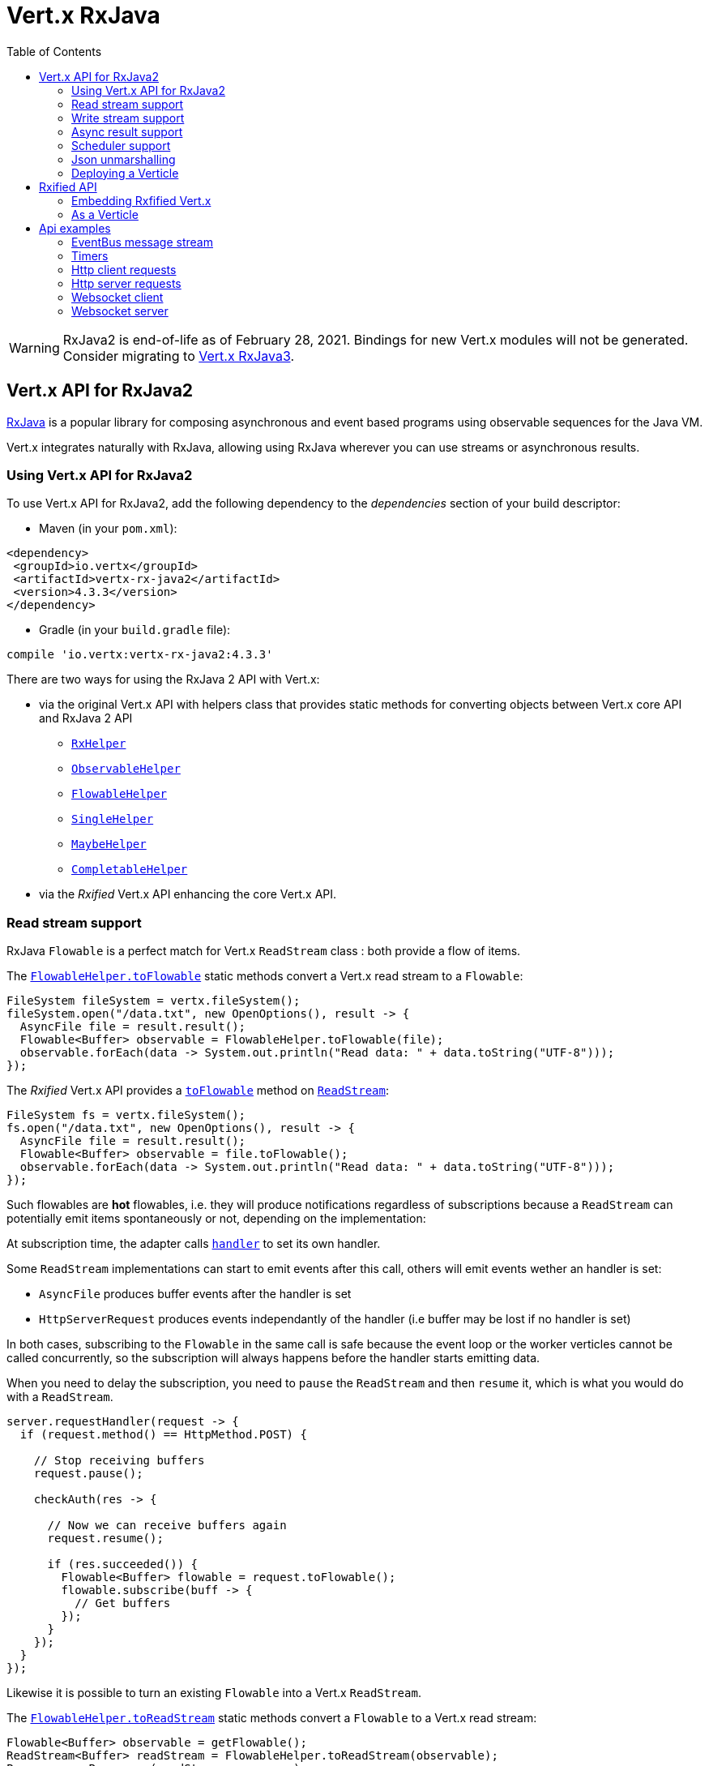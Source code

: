 = Vert.x RxJava
:toc: left

[WARNING]
====
RxJava2 is end-of-life as of February 28, 2021.
Bindings for new Vert.x modules will not be generated.
Consider migrating to https://vertx.io/docs/vertx-rx/java3/[Vert.x RxJava3].
====

== Vert.x API for RxJava2

https://github.com/ReactiveX/RxJava[RxJava] is a popular library for composing asynchronous and event based programs using
observable sequences for the Java VM.

Vert.x integrates naturally with RxJava, allowing using RxJava wherever you can use streams or asynchronous results.

=== Using Vert.x API for RxJava2

To use Vert.x API for RxJava2, add the following dependency to the _dependencies_ section of your build descriptor:

* Maven (in your `pom.xml`):

[source,xml,subs="+attributes"]
----
<dependency>
 <groupId>io.vertx</groupId>
 <artifactId>vertx-rx-java2</artifactId>
 <version>4.3.3</version>
</dependency>
----

* Gradle (in your `build.gradle` file):

[source,groovy,subs="+attributes"]
----
compile 'io.vertx:vertx-rx-java2:4.3.3'
----

There are two ways for using the RxJava 2 API with Vert.x:

* via the original Vert.x API with helpers class that provides static methods for converting objects between Vert.x core
API and RxJava 2 API
** `link:../../apidocs/io/vertx/reactivex/RxHelper.html[RxHelper]`
** `link:../../apidocs/io/vertx/reactivex/ObservableHelper.html[ObservableHelper]`
** `link:../../apidocs/io/vertx/reactivex/FlowableHelper.html[FlowableHelper]`
** `link:../../apidocs/io/vertx/reactivex/SingleHelper.html[SingleHelper]`
** `link:../../apidocs/io/vertx/reactivex/MaybeHelper.html[MaybeHelper]`
** `link:../../apidocs/io/vertx/reactivex/CompletableHelper.html[CompletableHelper]`
* via the _Rxified_ Vert.x API enhancing the core Vert.x API.

=== Read stream support

RxJava `Flowable` is a perfect match for Vert.x `ReadStream` class : both provide a flow of items.

The `link:../../apidocs/io/vertx/reactivex/FlowableHelper.html#toFlowable-io.vertx.core.streams.ReadStream-[FlowableHelper.toFlowable]` static methods convert
a Vert.x read stream to a `Flowable`:

[source,java]
----
FileSystem fileSystem = vertx.fileSystem();
fileSystem.open("/data.txt", new OpenOptions(), result -> {
  AsyncFile file = result.result();
  Flowable<Buffer> observable = FlowableHelper.toFlowable(file);
  observable.forEach(data -> System.out.println("Read data: " + data.toString("UTF-8")));
});
----

The _Rxified_ Vert.x API provides a `link:../../apidocs/io/vertx/reactivex/core/streams/ReadStream.html#toFlowable--[toFlowable]`  method on
`link:../../apidocs/io/vertx/reactivex/core/streams/ReadStream.html[ReadStream]`:

[source,java]
----
FileSystem fs = vertx.fileSystem();
fs.open("/data.txt", new OpenOptions(), result -> {
  AsyncFile file = result.result();
  Flowable<Buffer> observable = file.toFlowable();
  observable.forEach(data -> System.out.println("Read data: " + data.toString("UTF-8")));
});
----

Such flowables are *hot* flowables, i.e. they will produce notifications regardless of subscriptions because
a `ReadStream` can potentially emit items spontaneously or not, depending on the implementation:

At subscription time, the adapter calls `link:../../apidocs/io/vertx/core/streams/ReadStream.html#handler-io.vertx.core.Handler-[handler]`
to set its own handler.

Some `ReadStream` implementations can start to emit events after this call, others will emit events wether an
handler is set:

- `AsyncFile` produces buffer events after the handler is set
- `HttpServerRequest` produces events independantly of the handler (i.e buffer may be lost if no handler is set)

In both cases, subscribing to the `Flowable` in the same call is safe because the event loop or the worker
verticles cannot be called concurrently, so the subscription will always happens before the handler starts emitting
data.

When you need to delay the subscription, you need to `pause` the `ReadStream` and then `resume` it, which is what
you would do with a `ReadStream`.

[source,java]
----
server.requestHandler(request -> {
  if (request.method() == HttpMethod.POST) {

    // Stop receiving buffers
    request.pause();

    checkAuth(res -> {

      // Now we can receive buffers again
      request.resume();

      if (res.succeeded()) {
        Flowable<Buffer> flowable = request.toFlowable();
        flowable.subscribe(buff -> {
          // Get buffers
        });
      }
    });
  }
});
----

Likewise it is possible to turn an existing `Flowable` into a Vert.x `ReadStream`.

The `link:../../apidocs/io/vertx/reactivex/FlowableHelper.html#toReadStream-io.reactivex.Flowable-[FlowableHelper.toReadStream]`  static methods convert
a `Flowable` to a Vert.x read stream:

[source,java]
----
Flowable<Buffer> observable = getFlowable();
ReadStream<Buffer> readStream = FlowableHelper.toReadStream(observable);
Pump pump = Pump.pump(readStream, response);
pump.start();
----

=== Write stream support

A `link:../../apidocs/io/vertx/core/streams/WriteStream.html[WriteStream]`, like a `org.reactivestreams.Subscriber`, consumes items, and, when it can't keep-up, collaborates with the producer to avoid an ever-growing backlog.

Vert.x provides the `link:../../apidocs/io/vertx/reactivex/WriteStreamSubscriber.html[WriteStreamSubscriber]` adapter that you can use to send `Flowable` items to any `link:../../apidocs/io/vertx/core/streams/WriteStream.html[WriteStream]`:

.Sending buffers to an HTTP server response
[source,java]
----
response.setChunked(true);
WriteStreamSubscriber<io.vertx.core.buffer.Buffer> subscriber = io.vertx.reactivex.RxHelper.toSubscriber(response);
flowable.subscribe(subscriber);
----

TIP: There is also a `io.vertx.reactivex.WriteStreamObserver` adapter for the non-backpressured `io.reactivex.Observable`.
The difference is that this adapter will send items to the `link:../../apidocs/io/vertx/core/streams/WriteStream.html[WriteStream]` even when it can't keep-up with the producer rate.

If you are progamming with the _Rxified_ Vert.x API, the `link:../../apidocs/io/vertx/reactivex/core/streams/WriteStream.html[WriteStream]` implementations provide a `toSubscriber` method.
The previous example then becomes even more straightforward:

[source,java]
----
response.setChunked(true);
flowable.subscribe(response.toSubscriber());
----

NOTE: When the `Flowable` terminates successfully, the adapter invokes the `link:../../apidocs/io/vertx/reactivex/core/streams/WriteStream.html#end--[end]` method.

CAUTION: The adapter sets the `link:../../apidocs/io/vertx/reactivex/core/streams/WriteStream.html[WriteStream]` `drain` and `exception` handlers, so don't use them after subscribing.

The `link:../../apidocs/io/vertx/reactivex/WriteStreamSubscriber.html[WriteStreamSubscriber]` adapter is able to invoke callbacks when:

* the `Flowable` terminates with an error, or
* the `link:../../apidocs/io/vertx/reactivex/core/streams/WriteStream.html[WriteStream]` fails (e.g. HTTP connection is closed or filesystem is full), or
* the `link:../../apidocs/io/vertx/reactivex/core/streams/WriteStream.html[WriteStream]` ends (i.e. all writes done and file is closed), or
* the `link:../../apidocs/io/vertx/reactivex/core/streams/WriteStream.html[WriteStream]` ends with an error (i.e. all writes done and an error occured when closing the file)

This allows for a more robust program design, as well as scheduling other tasks after the stream has been handled:

[source,java]
----
response.setChunked(true);

WriteStreamSubscriber<Buffer> subscriber = response.toSubscriber();

subscriber.onError(throwable -> {
  if (!response.headWritten() && response.closed()) {
    response.setStatusCode(500).end("oops");
  } else {
    // log error
  }
});

subscriber.onWriteStreamError(throwable -> {
  // log error
});

subscriber.onWriteStreamEnd(() -> {
  // log end of transaction to audit system...
});

flowable.subscribe(subscriber);
----

NOTE: If the `link:../../apidocs/io/vertx/reactivex/core/streams/WriteStream.html[WriteStream]` fails, the adapter cancels the `org.reactivestreams.Subscription`.

=== Async result support

You can create an RxJava `Observer` from an existing Vert.x `Handler<AsyncResult<T>>` and subscribe
it:

[source,java]
----
Handler<AsyncResult<String>> handler = getHandler();

// Subscribe to a Single
Single.just("hello").subscribe(SingleHelper.toObserver(handler));
----

[source,java]
----
Handler<AsyncResult<String>> handler = getHandler();

// Subscribe to a Single
Maybe.just("hello").subscribe(MaybeHelper.toObserver(handler));
----

[source,java]
----
Handler<AsyncResult<Void>> handler = getHandler();

// Subscribe to a Single
Completable.complete().subscribe(CompletableHelper.toObserver(handler));
----

The _Rxified_ Vert.x API duplicates each such method with the `rx` prefix that returns an RxJava `Single`,
`Maybe` or `Completable`:

[source,java]
----
Single<HttpServer> single = vertx
  .createHttpServer()
  .rxListen(1234, "localhost");

// Subscribe to bind the server
single.
    subscribe(
        server -> {
          // Server is listening
        },
        failure -> {
          // Server could not start
        }
    );
----

Such single are *cold* singles, and the corresponding API method is called on subscribe.

`Maybe` can produce a result or no result:

[source,java]
----
DnsClient client = vertx.createDnsClient(dnsPort, dnsHost);

// Obtain a maybe that performs the actual reverse lookup on subscribe
Maybe<String> maybe = client.rxReverseLookup(ipAddress);

// Subscribe to perform the lookup
maybe.
  subscribe(
    name -> {
      // Lookup produced a result
    },
    failure -> {
      // Lookup failed
    },
    () -> {
      // Lookup produced no result
    }
  );
----

`Completable` is usually mapped to `Handler<AsyncResult<Void>>`

[source,java]
----
Completable single = server.rxClose();

// Subscribe to bind the server
single.
  subscribe(
    () -> {
      // Server is closed
    },
    failure -> {
      // Server closed but encoutered issue
    }
  );
----

[TIP]
====
If you cannot use the Vert.x _Rxified_ API or, if you have your own, callback-based, asynchronous methods, Vert.x provides adapters:

* `link:../../apidocs/io/vertx/reactivex/SingleHelper.html#toSingle-java.util.function.Consumer-[SingleHelper.toSingle]`,
* `link:../../apidocs/io/vertx/reactivex/MaybeHelper.html#toMaybe-java.util.function.Consumer-[MaybeHelper.toMaybe]` and
* `link:../../apidocs/io/vertx/reactivex/CompletableHelper.html#toCompletable-java.util.function.Consumer-[CompletableHelper.toCompletable]`.
====

[source,java]
.Adapting Vert.x core _executeBlocking_ method
----
Maybe<String> maybe = MaybeHelper.toMaybe(handler -> {
  vertx.executeBlocking(fut -> fut.complete(invokeBlocking()), handler);
});
----

=== Scheduler support

The reactive extension sometimes needs to schedule actions, for instance `Flowable#timer` creates and returns
a timer that emit periodic events. By default, scheduled actions are managed by RxJava, it means that the
timer threads are not Vert.x threads and therefore not executing in a Vert.x event loop nor on a Vert.x worker thread.

When an RxJava method deals with a scheduler, it accepts an overloaded method accepting an extra `io.reactivex.Scheduler`,
the `link:../../apidocs/io/vertx/reactivex/RxHelper.html#scheduler-io.vertx.core.Vertx-[RxHelper.scheduler]`  method will return a scheduler that can be used
in such places.

[source,java]
----
Scheduler scheduler = RxHelper.scheduler(vertx);
Observable<Long> timer = Observable.interval(100, 100, TimeUnit.MILLISECONDS, scheduler);
----

For blocking scheduled actions, a scheduler can be created with the `link:../../apidocs/io/vertx/reactivex/RxHelper.html#blockingScheduler-io.vertx.core.Vertx-[RxHelper.blockingScheduler]`
method:

[source,java]
----
Scheduler scheduler = RxHelper.blockingScheduler(vertx);
Observable<Long> timer = Observable.interval(100, 100, TimeUnit.MILLISECONDS, scheduler);
----

RxJava can also be reconfigured to use the Vert.x scheduler:

[source,java]
----
RxJavaPlugins.setComputationSchedulerHandler(s -> RxHelper.scheduler(vertx));
RxJavaPlugins.setIoSchedulerHandler(s -> RxHelper.blockingScheduler(vertx));
RxJavaPlugins.setNewThreadSchedulerHandler(s -> RxHelper.scheduler(vertx));
----

CAUTION: RxJava uses the words _computation_ for non-blocking tasks and _io_ for blocking tasks
which is the opposite of the Vert.x terminology

The _Rxified_ Vert.x API provides also similar method on the `link:../../apidocs/io/vertx/reactivex/core/RxHelper.html[RxHelper]` class:

[source,java]
----
Scheduler scheduler = RxHelper.scheduler(vertx);
Observable<Long> timer = Observable.interval(100, 100, TimeUnit.MILLISECONDS, scheduler);
----

[source,java]
----
RxJavaPlugins.setComputationSchedulerHandler(s -> RxHelper.scheduler(vertx));
RxJavaPlugins.setIoSchedulerHandler(s -> RxHelper.blockingScheduler(vertx));
RxJavaPlugins.setNewThreadSchedulerHandler(s -> RxHelper.scheduler(vertx));
----

It is also possible to create a scheduler backed by a named worker pool. This can be useful if you want to re-use
the specific thread pool for scheduling blocking actions:

[source,java]
----
Scheduler scheduler = RxHelper.blockingScheduler(workerExecutor);
Observable<Long> timer = Observable.interval(100, 100, TimeUnit.MILLISECONDS, scheduler);
----

=== Json unmarshalling

The `link:../../apidocs/io/vertx/reactivex/FlowableHelper.html#unmarshaller-java.lang.Class-[FlowableHelper.unmarshaller]` creates an `io.reactivex.rxjava2.FlowableOperator` that
transforms an `Flowable<Buffer>` in json format into an object flowable:

[source,java]
----
fileSystem.open("/data.txt", new OpenOptions(), result -> {
  AsyncFile file = result.result();
  Flowable<Buffer> observable = FlowableHelper.toFlowable(file);
  observable.compose(FlowableHelper.unmarshaller(MyPojo.class)).subscribe(
      mypojo -> {
        // Process the object
      }
  );
});
----

The same can be done with the _Rxified_ helper:

[source,java]
----
fileSystem.open("/data.txt", new OpenOptions(), result -> {
  AsyncFile file = result.result();
  Observable<Buffer> observable = file.toObservable();
  observable.compose(ObservableHelper.unmarshaller((MyPojo.class))).subscribe(
    mypojo -> {
      // Process the object
    }
  );
});
----

=== Deploying a Verticle

To deploy existing Verticle instances, you can use `link:../../apidocs/io/vertx/reactivex/core/RxHelper.html#deployVerticle-io.vertx.reactivex.core.Vertx-io.vertx.core.Verticle-[RxHelper.deployVerticle]`
, it deploys a `Verticle` and returns an `Single<String>` of the deployment ID.

[source,java]
----
Single<String> deployment = RxHelper.deployVerticle(vertx, verticle);

deployment.subscribe(id -> {
  // Deployed
}, err -> {
  // Could not deploy
});
----

== Rxified API

The _Rxified_ API is a code generated version of the Vert.x API, just like the _JavaScript_ or _Groovy_
language. The API uses the `io.vertx.rxjava` prefix, for instance the `io.vertx.core.Vertx` class is
translated to the `link:../../apidocs/io/vertx/reactivex/core/Vertx.html[Vertx]` class.

=== Embedding Rxfified Vert.x

Just use the `link:../../apidocs/io/vertx/reactivex/core/Vertx.html#vertx--[Vertx.vertx]` methods:

[source,java]
----
Vertx vertx = io.vertx.reactivex.core.Vertx.vertx();
----

=== As a Verticle

Extend the `link:../../apidocs/io/vertx/reactivex/core/AbstractVerticle.html[AbstractVerticle]` class, it will wrap it for you:

[source,java]
----
class MyVerticle extends io.vertx.reactivex.core.AbstractVerticle {
  public void start() {
    // Use Rxified Vertx here
  }
}
----

Deploying an RxJava verticle is still performed by the Java deployer and does not need a specified
deployer.

Verticles having an asynchronous start can override instead the `rxStart` method and return a `Completable`:

[source,java]
----
class MyVerticle extends io.vertx.reactivex.core.AbstractVerticle {
  public Completable rxStart() {
    return vertx.createHttpServer()
      .requestHandler(req -> req.response().end("Hello World"))
      .rxListen()
      .toCompletable();
  }
}
----

== Api examples

Let's study now a few examples of using Vert.x with RxJava.

=== EventBus message stream

The event bus `link:../../apidocs/io/vertx/reactivex/core/eventbus/MessageConsumer.html[MessageConsumer]` provides naturally an `Observable<Message<T>>`:

[source,java]
----
EventBus eb = vertx.eventBus();
MessageConsumer<String> consumer = eb.<String>consumer("the-address");
Observable<Message<String>> observable = consumer.toObservable();
Disposable sub = observable.subscribe(msg -> {
  // Got message
});

// Unregisters the stream after 10 seconds
vertx.setTimer(10000, id -> {
  sub.dispose();
});
----

The `link:../../apidocs/io/vertx/reactivex/core/eventbus/MessageConsumer.html[MessageConsumer]` provides a stream of `link:../../apidocs/io/vertx/reactivex/core/eventbus/Message.html[Message]`.
The `link:../../apidocs/io/vertx/reactivex/core/eventbus/Message.html#body--[body]` gives access to a new stream of message bodies if needed:

[source,java]
----
EventBus eb = vertx.eventBus();
MessageConsumer<String> consumer = eb.<String>consumer("the-address");
Observable<String> observable = consumer.bodyStream().toObservable();
----

RxJava map/reduce composition style can then be used:

[source,java]
----
Observable<Double> observable = vertx.eventBus().
    <Double>consumer("heat-sensor").
    bodyStream().
    toObservable();

observable.
    buffer(1, TimeUnit.SECONDS).
    map(samples -> samples.
        stream().
        collect(Collectors.averagingDouble(d -> d))).
    subscribe(heat -> {
      vertx.eventBus().send("news-feed", "Current heat is " + heat);
    });
----

=== Timers

Timer task can be created with `link:../../apidocs/io/vertx/reactivex/core/Vertx.html#timerStream-long-[timerStream]`:

[source,java]
----
vertx.timerStream(1000).
    toObservable().
    subscribe(
        id -> {
          System.out.println("Callback after 1 second");
        }
    );
----

Periodic task can be created with `link:../../apidocs/io/vertx/reactivex/core/Vertx.html#periodicStream-long-[periodicStream]`:

[source,java]
----
vertx.periodicStream(1000).
    toObservable().
    subscribe(
        id -> {
          System.out.println("Callback every second");
        }
    );
----

The observable can be cancelled with an unsubscription:

[source,java]
----
vertx.periodicStream(1000).
    toObservable().
    subscribe(new Observer<Long>() {
      private Disposable sub;
      public void onSubscribe(@NonNull Disposable d) {
        sub = d;
      }
      public void onNext(Long aLong) {
        // Callback
        sub.dispose();
      }
      public void onError(Throwable e) {}
      public void onComplete() {}
    });
----

=== Http client requests

We recommend to use the http://vertx.io/docs/vertx-web-client/java/#_rxjava_api[Vert.x Web Client] with RxJava.

=== Http server requests

The `link:../../apidocs/io/vertx/reactivex/core/http/HttpServer.html#requestStream--[requestStream]` provides a callback for each incoming
request:

[source,java]
----
Observable<HttpServerRequest> requestObservable = server.requestStream().toObservable();
requestObservable.subscribe(request -> {
  // Process request
});
----

The `link:../../apidocs/io/vertx/core/http/HttpServerRequest.html[HttpServerRequest]` can then be adapted to an `Observable<Buffer>`:

[source,java]
----
Observable<HttpServerRequest> requestObservable = server.requestStream().toObservable();
requestObservable.subscribe(request -> {
  Observable<Buffer> observable = request.toObservable();
});
----

The `link:../../apidocs/io/vertx/reactivex/ObservableHelper.html#unmarshaller-java.lang.Class-[ObservableHelper.unmarshaller]` can be used to parse and map
a json request to an object:

[source,java]
----
Observable<HttpServerRequest> requestObservable = server.requestStream().toObservable();
requestObservable.subscribe(request -> {
  Observable<MyPojo> observable = request.
    toObservable().
    compose(io.vertx.reactivex.core.ObservableHelper.unmarshaller(MyPojo.class));
});
----

=== Websocket client

The `link:../../apidocs/io/vertx/reactivex/core/http/HttpClient.html#rxWebSocket-int-java.lang.String-java.lang.String-[rxWebSocket]` provides a single callback when the websocket
connects, otherwise a failure:

[source,java]
----
HttpClient client = vertx.createHttpClient(new HttpClientOptions());
client.rxWebSocket(8080, "localhost", "/the_uri").subscribe(
    ws -> {
      // Use the websocket
    },
    error -> {
      // Could not connect
    }
);
----

The `link:../../apidocs/io/vertx/reactivex/core/http/WebSocket.html[WebSocket]` can then be turned into an `Observable<Buffer>` easily:

[source,java]
----
socketObservable.subscribe(
    socket -> {
      Flowable<Buffer> dataObs = socket.toFlowable();
      dataObs.subscribe(buffer -> {
        System.out.println("Got message " + buffer.toString("UTF-8"));
      });
    }
);
----

=== Websocket server

The `link:../../apidocs/io/vertx/reactivex/core/http/HttpServer.html#webSocketStream--[webSocketStream]` provides a callback for each incoming
connection:

[source,java]
----
Observable<ServerWebSocket> socketObservable = server.webSocketStream().toObservable();
socketObservable.subscribe(
    socket -> System.out.println("Web socket connect"),
    failure -> System.out.println("Should never be called"),
    () -> {
      System.out.println("Subscription ended or server closed");
    }
);
----

The `link:../../apidocs/io/vertx/core/http/ServerWebSocket.html[ServerWebSocket]` can be turned into an `Observable<Buffer>` easily:

[source,java]
----
socketObservable.subscribe(
    socket -> {
      Observable<Buffer> dataObs = socket.toObservable();
      dataObs.subscribe(buffer -> {
        System.out.println("Got message " + buffer.toString("UTF-8"));
      });
    }
);
----